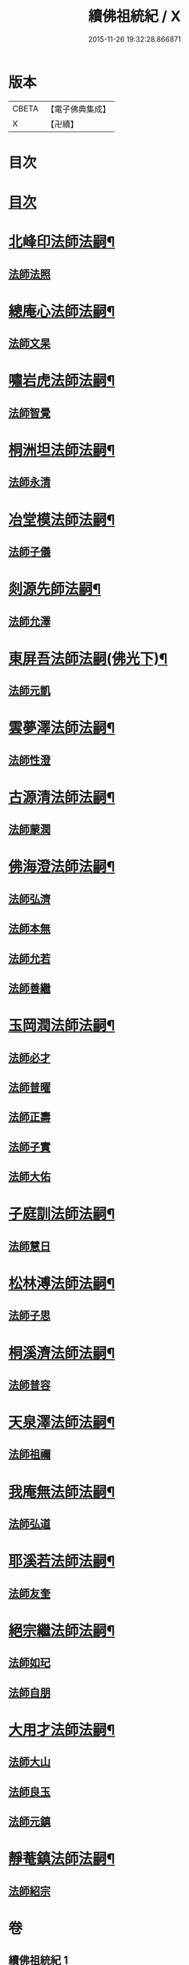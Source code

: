 #+TITLE: 續佛祖統紀 / X
#+DATE: 2015-11-26 19:32:28.866871
* 版本
 |     CBETA|【電子佛典集成】|
 |         X|【卍續】    |

* 目次
* [[file:KR6r0019_001.txt::001-0739a1][目次]]
* [[file:KR6r0019_001.txt::0739b4][北峰印法師法嗣¶]]
** [[file:KR6r0019_001.txt::0739b4][法師法照]]
* [[file:KR6r0019_001.txt::0740a24][總庵心法師法嗣¶]]
** [[file:KR6r0019_001.txt::0740a24][法師文杲]]
* [[file:KR6r0019_001.txt::0740c20][嘯岩虎法師法嗣¶]]
** [[file:KR6r0019_001.txt::0740c20][法師智覺]]
* [[file:KR6r0019_001.txt::0741b16][桐洲坦法師法嗣¶]]
** [[file:KR6r0019_001.txt::0741b16][法師永清]]
* [[file:KR6r0019_001.txt::0742a4][冶堂模法師法嗣¶]]
** [[file:KR6r0019_001.txt::0742a4][法師子儀]]
* [[file:KR6r0019_001.txt::0742b24][剡源先師法嗣¶]]
** [[file:KR6r0019_001.txt::0742b24][法師允澤]]
* [[file:KR6r0019_001.txt::0743a3][東屏吾法師法嗣(佛光下)¶]]
** [[file:KR6r0019_001.txt::0743a3][法師元凱]]
* [[file:KR6r0019_001.txt::0743a15][雲夢澤法師法嗣¶]]
** [[file:KR6r0019_001.txt::0743a15][法師性澄]]
* [[file:KR6r0019_001.txt::0743c24][古源清法師法嗣¶]]
** [[file:KR6r0019_001.txt::0743c24][法師蒙潤]]
* [[file:KR6r0019_001.txt::0744b17][佛海澄法師法嗣¶]]
** [[file:KR6r0019_001.txt::0744b17][法師弘濟]]
** [[file:KR6r0019_001.txt::0745a11][法師本無]]
** [[file:KR6r0019_001.txt::0745b11][法師允若]]
** [[file:KR6r0019_001.txt::0746a4][法師善繼]]
* [[file:KR6r0019_002.txt::002-0746c4][玉岡潤法師法嗣¶]]
** [[file:KR6r0019_002.txt::002-0746c4][法師必才]]
** [[file:KR6r0019_002.txt::0747a8][法師普曜]]
** [[file:KR6r0019_002.txt::0747b11][法師正壽]]
** [[file:KR6r0019_002.txt::0747c7][法師子實]]
** [[file:KR6r0019_002.txt::0748a8][法師大佑]]
* [[file:KR6r0019_002.txt::0748b13][子庭訓法師法嗣¶]]
** [[file:KR6r0019_002.txt::0748b13][法師慧日]]
* [[file:KR6r0019_002.txt::0749a15][松林溥法師法嗣¶]]
** [[file:KR6r0019_002.txt::0749a15][法師子思]]
* [[file:KR6r0019_002.txt::0749b11][桐溪濟法師法嗣¶]]
** [[file:KR6r0019_002.txt::0749b11][法師普容]]
* [[file:KR6r0019_002.txt::0749c12][天泉澤法師法嗣¶]]
** [[file:KR6r0019_002.txt::0749c12][法師祖禰]]
* [[file:KR6r0019_002.txt::0750a8][我庵無法師法嗣¶]]
** [[file:KR6r0019_002.txt::0750a8][法師弘道]]
* [[file:KR6r0019_002.txt::0750b20][耶溪若法師法嗣¶]]
** [[file:KR6r0019_002.txt::0750b20][法師友奎]]
* [[file:KR6r0019_002.txt::0751a14][絕宗繼法師法嗣¶]]
** [[file:KR6r0019_002.txt::0751a14][法師如玘]]
** [[file:KR6r0019_002.txt::0751c2][法師自朋]]
* [[file:KR6r0019_002.txt::0752a2][大用才法師法嗣¶]]
** [[file:KR6r0019_002.txt::0752a2][法師大山]]
** [[file:KR6r0019_002.txt::0752b8][法師良玉]]
** [[file:KR6r0019_002.txt::0752c7][法師元鎮]]
* [[file:KR6r0019_002.txt::0753a3][靜菴鎮法師法嗣¶]]
** [[file:KR6r0019_002.txt::0753a3][法師紹宗]]
* 卷
** [[file:KR6r0019_001.txt][續佛祖統紀 1]]
** [[file:KR6r0019_002.txt][續佛祖統紀 2]]
